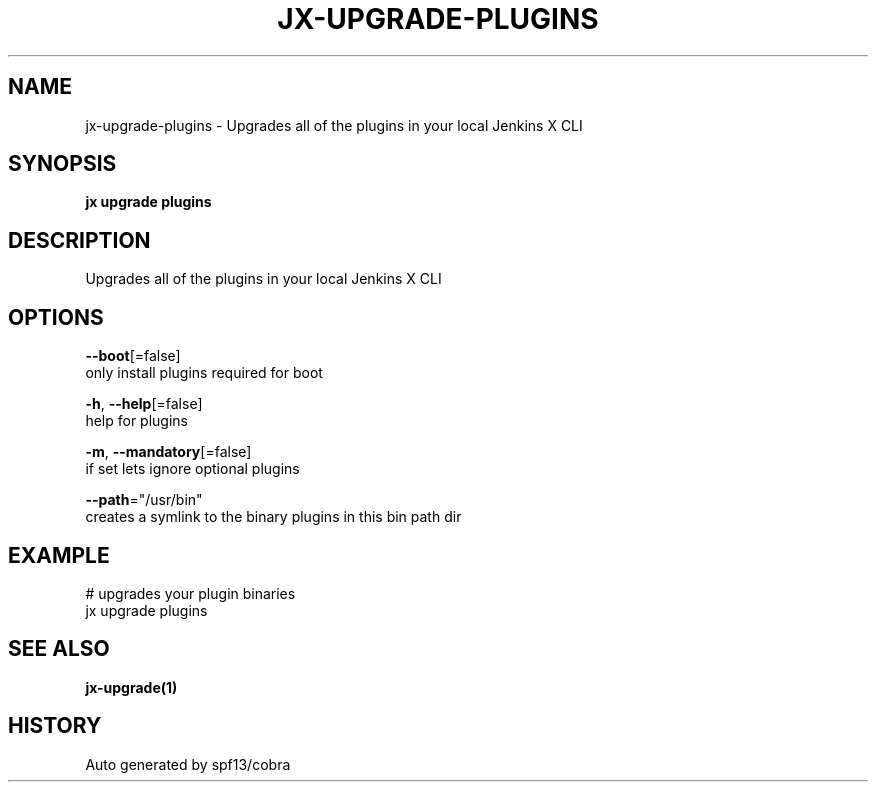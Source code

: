 .TH "JX\-UPGRADE\-PLUGINS" "1" "" "Auto generated by spf13/cobra" "" 
.nh
.ad l


.SH NAME
.PP
jx\-upgrade\-plugins \- Upgrades all of the plugins in your local Jenkins X CLI


.SH SYNOPSIS
.PP
\fBjx upgrade plugins\fP


.SH DESCRIPTION
.PP
Upgrades all of the plugins in your local Jenkins X CLI


.SH OPTIONS
.PP
\fB\-\-boot\fP[=false]
    only install plugins required for boot

.PP
\fB\-h\fP, \fB\-\-help\fP[=false]
    help for plugins

.PP
\fB\-m\fP, \fB\-\-mandatory\fP[=false]
    if set lets ignore optional plugins

.PP
\fB\-\-path\fP="/usr/bin"
    creates a symlink to the binary plugins in this bin path dir


.SH EXAMPLE
.PP
# upgrades your plugin binaries
  jx upgrade plugins


.SH SEE ALSO
.PP
\fBjx\-upgrade(1)\fP


.SH HISTORY
.PP
Auto generated by spf13/cobra
